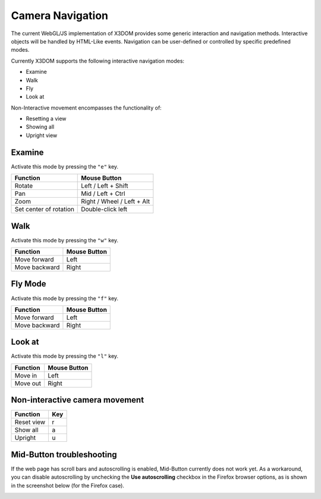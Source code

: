 .. _navigation:


Camera Navigation
=================
The current WebGL/JS implementation of X3DOM provides some generic
interaction and navigation methods. Interactive objects will be handled
by HTML-Like events. Navigation can be user-defined or controlled by
specific predefined modes.

Currently X3DOM supports the following interactive navigation modes:

* Examine
* Walk
* Fly
* Look at

Non-Interactive movement encompasses the functionality of:

* Resetting a view
* Showing all
* Upright view


Examine
-------
Activate this mode by pressing the ``"e"`` key.

========================    ==============================
Function                    Mouse Button
========================    ==============================
Rotate                      Left / Left + Shift
Pan                         Mid / Left + Ctrl
Zoom                        Right / Wheel / Left + Alt
Set center of rotation      Double-click left
========================    ==============================


Walk
----
Activate this mode by pressing the ``"w"`` key.

========================    ==============================
Function                    Mouse Button
========================    ==============================
Move forward                Left
Move backward               Right
========================    ==============================


Fly Mode
----------
Activate this mode by pressing the ``"f"`` key.

========================    ==============================
Function                    Mouse Button
========================    ==============================
Move forward                Left
Move backward               Right
========================    ==============================


Look at
--------
Activate this mode by pressing the ``"l"`` key.

========================    ==============================
Function                    Mouse Button
========================    ==============================
Move in                     Left
Move out                    Right
========================    ==============================



Non-interactive camera movement
-------------------------------

========================    ==============================
Function                    Key
========================    ==============================
Reset view                  r
Show all                    a
Upright                     u
========================    ==============================


Mid-Button troubleshooting
--------------------------

If the web page has scroll bars and autoscrolling is enabled, Mid-Button
currently does not work yet. As a workaround, you can disable autoscrolling
by unchecking the **Use autoscrolling** checkbox in the Firefox browser
options, as is shown in the screenshot below (for the Firefox case).

.. image:: _static/UseAutoscrolling.png